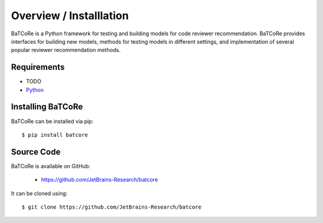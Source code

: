 .. _intro_toplevel:

========================
Overview / Installlation
========================

BaTCoRe is a Python framework for testing and building models for code reviewer recommendation.
BaTCoRe provides interfaces for building new models, methods for testing models in different settings, and implementation of several popular reviewer recommendation methods.


Requirements
============

*  TODO
* `Python`_

.. _Python: https://www.python.org

Installing BaTCoRe
====================
BaTCoRe can be installed via pip::

    $ pip install batcore


Source Code
===========

BaTCoRe is available on GitHub:

 * https://github.com/JetBrains-Research/batcore

It can be cloned using::

    $ git clone https://github.com/JetBrains-Research/batcore

